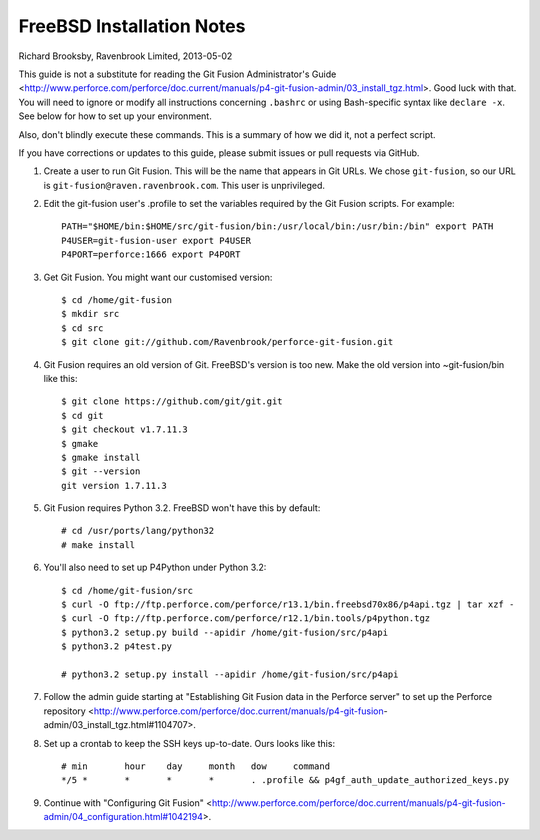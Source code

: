 FreeBSD Installation Notes
==========================
Richard Brooksby, Ravenbrook Limited, 2013-05-02

This guide is not a substitute for reading the Git Fusion
Administrator's Guide
<http://www.perforce.com/perforce/doc.current/manuals/p4-git-fusion-admin/03_install_tgz.html>.
Good luck with that.  You will need to ignore or modify all instructions
concerning ``.bashrc`` or using Bash-specific syntax like ``declare
-x``.  See below for how to set up your environment.

Also, don't blindly execute these commands.  This is a summary of how we
did it, not a perfect script.

If you have corrections or updates to this guide, please submit issues
or pull requests via GitHub.

1. Create a user to run Git Fusion.  This will be the name that appears
   in Git URLs.  We chose ``git-fusion``, so our URL is
   ``git-fusion@raven.ravenbrook.com``.  This user is unprivileged.

2. Edit the git-fusion user's .profile to set the variables required by
   the Git Fusion scripts.  For example::

    PATH="$HOME/bin:$HOME/src/git-fusion/bin:/usr/local/bin:/usr/bin:/bin" export PATH
    P4USER=git-fusion-user export P4USER
    P4PORT=perforce:1666 export P4PORT

3. Get Git Fusion.  You might want our customised version::

    $ cd /home/git-fusion
    $ mkdir src
    $ cd src
    $ git clone git://github.com/Ravenbrook/perforce-git-fusion.git

4. Git Fusion requires an old version of Git.  FreeBSD's version is too
   new.  Make the old version into ~git-fusion/bin like this::

    $ git clone https://github.com/git/git.git
    $ cd git
    $ git checkout v1.7.11.3
    $ gmake
    $ gmake install
    $ git --version
    git version 1.7.11.3

5. Git Fusion requires Python 3.2.  FreeBSD won't have this by default::

    # cd /usr/ports/lang/python32
    # make install

6. You'll also need to set up P4Python under Python 3.2::

    $ cd /home/git-fusion/src
    $ curl -O ftp://ftp.perforce.com/perforce/r13.1/bin.freebsd70x86/p4api.tgz | tar xzf -
    $ curl -O ftp://ftp.perforce.com/perforce/r12.1/bin.tools/p4python.tgz
    $ python3.2 setup.py build --apidir /home/git-fusion/src/p4api
    $ python3.2 p4test.py

    # python3.2 setup.py install --apidir /home/git-fusion/src/p4api

7. Follow the admin guide starting at "Establishing Git Fusion data in
   the Perforce server" to set up the Perforce repository
   <http://www.perforce.com/perforce/doc.current/manuals/p4-git-fusion-
   admin/03_install_tgz.html#1104707>.

8. Set up a crontab to keep the SSH keys up-to-date.  Ours looks like this::

    # min	hour	day	month	dow	command
    */5	*	*	*	*	. .profile && p4gf_auth_update_authorized_keys.py

9. Continue with "Configuring Git Fusion"
   <http://www.perforce.com/perforce/doc.current/manuals/p4-git-fusion-admin/04_configuration.html#1042194>.
